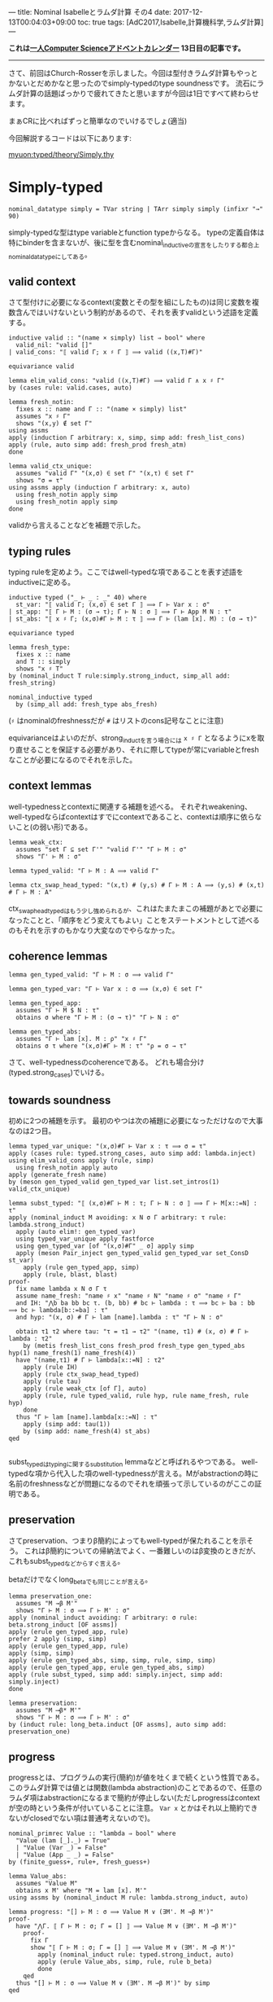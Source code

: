 ---
title: Nominal Isabelleとラムダ計算 その4
date: 2017-12-13T00:04:03+09:00
toc: true
tags: [AdC2017,Isabelle,計算機科学,ラムダ計算]
---

*これは[[https://qiita.com/advent-calendar/2017/myuon_myon_cs][一人Computer Scienceアドベントカレンダー]] 13日目の記事です。*

-----

さて、前回はChurch-Rosserを示しました。今回は型付きラムダ計算もやっとかないとだめかなと思ったのでsimply-typedのtype soundnessです。
流石にラムダ計算の話題ばっかりで疲れてきたと思いますが今回は1日ですべて終わらせます。

まぁCRに比べればずっと簡単なのでいけるでしょ(適当)

今回解説するコードは以下にあります:

[[https://github.com/myuon/typed/blob/1f735c6580ce8c55a5fbf51e35b29ee00bae7e2c/theory/Simply.thy][myuon:typed/theory/Simply.thy]]

* Simply-typed

#+BEGIN_SRC text
  nominal_datatype simply = TVar string | TArr simply simply (infixr "→" 90)
#+END_SRC

simply-typedな型はtype variableとfunction typeからなる。
typeの定義自体は特にbinderを含まないが、後に型を含むnominal_inductiveの宣言をしたりする都合上nominal_datatypeにしてある。

** valid context

さて型付けに必要になるcontext(変数とその型を組にしたもの)は同じ変数を複数含んではいけないという制約があるので、それを表すvalidという述語を定義する。

#+BEGIN_SRC text
  inductive valid :: "(name × simply) list ⇒ bool" where
    valid_nil: "valid []"
  | valid_cons: "⟦ valid Γ; x ♯ Γ ⟧ ⟹ valid ((x,T)#Γ)"

  equivariance valid

  lemma elim_valid_cons: "valid ((x,T)#Γ) ⟹ valid Γ ∧ x ♯ Γ"
  by (cases rule: valid.cases, auto)

  lemma fresh_notin:
    fixes x :: name and Γ :: "(name × simply) list"
    assumes "x ♯ Γ"
    shows "(x,y) ∉ set Γ"
  using assms
  apply (induction Γ arbitrary: x, simp, simp add: fresh_list_cons)
  apply (rule, auto simp add: fresh_prod fresh_atm)
  done

  lemma valid_ctx_unique:
    assumes "valid Γ" "(x,σ) ∈ set Γ" "(x,τ) ∈ set Γ"
    shows "σ = τ"
  using assms apply (induction Γ arbitrary: x, auto)
    using fresh_notin apply simp
    using fresh_notin apply simp
  done
#+END_SRC

validから言えることなどを補題で示した。

** typing rules

typing ruleを定めよう。ここではwell-typedな項であることを表す述語をinductiveに定める。

#+BEGIN_SRC text
  inductive typed ("_ ⊢ _ : _" 40) where
    st_var: "⟦ valid Γ; (x,σ) ∈ set Γ ⟧ ⟹ Γ ⊢ Var x : σ"
  | st_app: "⟦ Γ ⊢ M : (σ → τ); Γ ⊢ N : σ ⟧ ⟹ Γ ⊢ App M N : τ"
  | st_abs: "⟦ x ♯ Γ; (x,σ)#Γ ⊢ M : τ ⟧ ⟹ Γ ⊢ (lam [x]. M) : (σ → τ)"

  equivariance typed

  lemma fresh_type:
    fixes x :: name
    and T :: simply
    shows "x ♯ T"
  by (nominal_induct T rule:simply.strong_induct, simp_all add: fresh_string)
  
  nominal_inductive typed
    by (simp_all add: fresh_type abs_fresh)
#+END_SRC

(~♯~ はnominalのfreshnessだが ~#~ はリストのcons記号なことに注意)

equivarianceはよいのだが、strong_inductを言う場合には ~x ♯ Γ~ となるようにxを取り直せることを保証する必要があり、それに際してtypeが常にvariableとfreshなことが必要になるのでそれを示した。

** context lemmas

well-typednessとcontextに関連する補題を述べる。
それぞれweakening、well-typedならばcontextはすでにcontextであること、contextは順序に依らないこと(の弱い形)である。

#+BEGIN_SRC text
  lemma weak_ctx:
    assumes "set Γ ⊆ set Γ'" "valid Γ'" "Γ ⊢ M : σ"
    shows "Γ' ⊢ M : σ"

  lemma typed_valid: "Γ ⊢ M : A ⟹ valid Γ"

  lemma ctx_swap_head_typed: "(x,t) # (y,s) # Γ ⊢ M : A ⟹ (y,s) # (x,t) # Γ ⊢ M : A"
#+END_SRC

ctx_swap_head_typedはもう少し強められるが、これはたまたまこの補題があとで必要になったことと、「順序をどう変えてもよい」ことをステートメントとして述べるのもそれを示すのもかなり大変なのでやらなかった。

** coherence lemmas

#+BEGIN_SRC text
  lemma gen_typed_valid: "Γ ⊢ M : σ ⟹ valid Γ"

  lemma gen_typed_var: "Γ ⊢ Var x : σ ⟹ (x,σ) ∈ set Γ"

  lemma gen_typed_app:
    assumes "Γ ⊢ M $ N : τ"
    obtains σ where "Γ ⊢ M : (σ → τ)" "Γ ⊢ N : σ"

  lemma gen_typed_abs:
    assumes "Γ ⊢ lam [x]. M : ρ" "x ♯ Γ"
    obtains σ τ where "(x,σ)#Γ ⊢ M : τ" "ρ = σ → τ"
#+END_SRC

さて、well-typednessのcoherenceである。
どれも場合分け(typed.strong_cases)でいける。

** towards soundness

初めに2つの補題を示す。
最初のやつは次の補題に必要になっただけなので大事なのは2つ目。

#+BEGIN_SRC text
  lemma typed_var_unique: "(x,σ)#Γ ⊢ Var x : τ ⟹ σ = τ"
  apply (cases rule: typed.strong_cases, auto simp add: lambda.inject)
  using elim_valid_cons apply (rule, simp)
    using fresh_notin apply auto
  apply (generate_fresh name)
  by (meson gen_typed_valid gen_typed_var list.set_intros(1) valid_ctx_unique)

  lemma subst_typed: "⟦ (x,σ)#Γ ⊢ M : τ; Γ ⊢ N : σ ⟧ ⟹ Γ ⊢ M[x::=N] : τ"
  apply (nominal_induct M avoiding: x N σ Γ arbitrary: τ rule: lambda.strong_induct)
    apply (auto elim!: gen_typed_var)
    using typed_var_unique apply fastforce
    using gen_typed_var [of "(x,σ)#Γ" _ σ] apply simp
    apply (meson Pair_inject gen_typed_valid gen_typed_var set_ConsD st_var)
      apply (rule gen_typed_app, simp)
      apply (rule, blast, blast)
  proof-
    fix name lambda x N σ Γ τ
    assume name_fresh: "name ♯ x" "name ♯ N" "name ♯ σ" "name ♯ Γ"
    and IH: "⋀b ba bb bc τ. (b, bb) # bc ⊢ lambda : τ ⟹ bc ⊢ ba : bb ⟹ bc ⊢ lambda[b::=ba] : τ"
    and hyp: "(x, σ) # Γ ⊢ lam [name].lambda : τ" "Γ ⊢ N : σ"

    obtain τ1 τ2 where tau: "τ = τ1 → τ2" "(name, τ1) # (x, σ) # Γ ⊢ lambda : τ2"
      by (metis fresh_list_cons fresh_prod fresh_type gen_typed_abs hyp(1) name_fresh(1) name_fresh(4))
    have "(name,τ1) # Γ ⊢ lambda[x::=N] : τ2"
      apply (rule IH)
      apply (rule ctx_swap_head_typed)
      apply (rule tau)
      apply (rule weak_ctx [of Γ], auto)
      apply (rule, rule typed_valid, rule hyp, rule name_fresh, rule hyp)
      done
    thus "Γ ⊢ lam [name].lambda[x::=N] : τ"
      apply (simp add: tau(1))
      by (simp add: name_fresh(4) st_abs)
  qed

#+END_SRC

subst_typedはtypingに関するsubstitution lemmaなどと呼ばれるやつである。
well-typedな項から代入した項のwell-typednessが言える。Mがabstractionの時に名前のfreshnessなどが問題になるのでそれを頑張って示しているのがここの証明である。

** preservation

さてpreservation、つまりβ簡約によってもwell-typedが保たれることを示そう。
これはβ簡約についての帰納法でよく、一番難しいのはβ変換のときだが、これもsubst_typedなどからすぐ言える。

betaだけでなくlong_betaでも同じことが言える。

#+BEGIN_SRC text
  lemma preservation_one:
    assumes "M →β M'"
    shows "Γ ⊢ M : σ ⟹ Γ ⊢ M' : σ"
  apply (nominal_induct avoiding: Γ arbitrary: σ rule: beta.strong_induct [OF assms])
  apply (erule gen_typed_app, rule)
  prefer 2 apply (simp, simp)
  apply (erule gen_typed_app, rule)
  apply (simp, simp)
  apply (erule gen_typed_abs, simp, simp, rule, simp, simp)
  apply (erule gen_typed_app, erule gen_typed_abs, simp)
  apply (rule subst_typed, simp add: simply.inject, simp add: simply.inject)
  done

  lemma preservation:
    assumes "M ⟶β* M'"
    shows "Γ ⊢ M : σ ⟹ Γ ⊢ M' : σ"
  by (induct rule: long_beta.induct [OF assms], auto simp add: preservation_one)
#+END_SRC

** progress

progressとは、プログラムの実行(簡約)が値を吐くまで続くという性質である。
このラムダ計算では値とは関数(lambda abstraction)のことであるので、任意のラムダ項はabstractionになるまで簡約が停止しない(ただしprogressはcontextが空の時という条件が付いていることに注意。 ~Var x~ とかはそれ以上簡約できないがclosedでない項は普通考えないので)。

#+BEGIN_SRC text
  nominal_primrec Value :: "lambda ⇒ bool" where
    "Value (lam [_]._) = True"
    | "Value (Var _) = False"
    | "Value (App _ _) = False"
  by (finite_guess+, rule+, fresh_guess+)

  lemma Value_abs:
    assumes "Value M"
    obtains x M' where "M = lam [x]. M'"
  using assms by (nominal_induct M rule: lambda.strong_induct, auto)
  
  lemma progress: "[] ⊢ M : σ ⟹ Value M ∨ (∃M'. M →β M')"
  proof-
    have "⋀Γ. ⟦ Γ ⊢ M : σ; Γ = [] ⟧ ⟹ Value M ∨ (∃M'. M →β M')"
      proof-
        fix Γ
        show "⟦ Γ ⊢ M : σ; Γ = [] ⟧ ⟹ Value M ∨ (∃M'. M →β M')"
          apply (nominal_induct rule: typed.strong_induct, auto)
          apply (erule Value_abs, simp, rule, rule b_beta)
          done
      qed
    thus "[] ⊢ M : σ ⟹ Value M ∨ (∃M'. M →β M')" by simp
  qed

#+END_SRC

~Value~ はnominal_primrecで定義することにして(これはexistenceなどを陽に扱いたくないという理由による)、あとは帰納法を回すため。
なのだが、 ~[] ⊢ M : σ ⟹ ...~ に対してそのまま帰納法をすると「contextが空である」という情報が捨てられてしまうので(Isabelleとしてはこういう情報をどうやって扱ったらいいのか分からないので)、これを明示的にするために ~⋀Γ. ⟦ Γ ⊢ M : σ; Γ = [] ⟧ ⟹ Value M ∨ (∃M'. M →β M')~ の形に変形してから帰納法を回している。

証明は簡単。

** soundness

preservation & progressを組み合わせて、「well-typed項はValueになるまで停止しない」ことを示すことができる。
これが(simply-typed lambda calculusの)type soundnessである。

#+BEGIN_SRC text
  theorem soundness:
    assumes "[] ⊢ M : σ" "M ⟶β* M'"
    shows "Value M' ∨ (∃ M''. M' →β M'')"
  by (rule progress, rule preservation, rule assms, rule assms)
#+END_SRC

というわけで証明完了！やったね！


* まとめ

まぁ証明自体は結構簡単で、Nominal Isabelleが手に馴染んでいれば結構すんなり証明できるのでは〜という感じだった。
Strong Normalizationも実は示そうと今やっているところなのだけれど、間に合わなかったのとこっちはtype soundnessとは違って本気で大変なのでアドベントカレンダーでやるのは厳しそう。

いずれにせよ4日に渡ってやってきたラムダ計算編は、Isabelle知らない人には(Nominal) Isabelleの強力さを、ラムダ計算での定理証明知らない人には定理証明の雰囲気を感じ取ってもらえるような内容になったのではないかなと思います。
(どっちも知らない人にはつらかったと思います、すみません…って思ったけどどっちも知らない人はここまで読まなそう;まだ読んでない人は読まなくていいですよ)

とりあえず、前半のIsabelle編もこれでおしまいになります。
ちゃんとついてこれた人はここまででIsabelle/HOLによる定理証明にだいぶ馴染んだと思います。

後半はHaskell編ということで、ここまでにやってきた定理証明の知識も使ってproof assistantを今度は「作る」という話をしていこうと思います。

お楽しみに！

